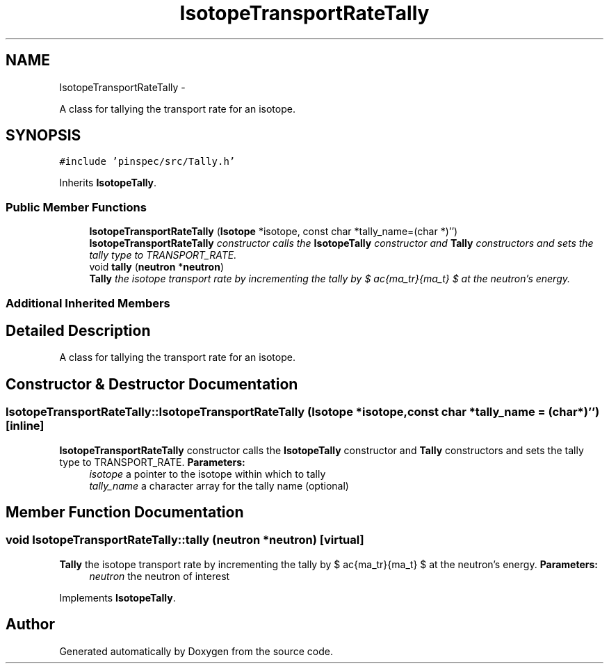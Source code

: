 .TH "IsotopeTransportRateTally" 3 "Thu Apr 11 2013" "Version v0.1" "Doxygen" \" -*- nroff -*-
.ad l
.nh
.SH NAME
IsotopeTransportRateTally \- 
.PP
A class for tallying the transport rate for an isotope\&.  

.SH SYNOPSIS
.br
.PP
.PP
\fC#include 'pinspec/src/Tally\&.h'\fP
.PP
Inherits \fBIsotopeTally\fP\&.
.SS "Public Member Functions"

.in +1c
.ti -1c
.RI "\fBIsotopeTransportRateTally\fP (\fBIsotope\fP *isotope, const char *tally_name=(char *)'')"
.br
.RI "\fI\fBIsotopeTransportRateTally\fP constructor calls the \fBIsotopeTally\fP constructor and \fBTally\fP constructors and sets the tally type to TRANSPORT_RATE\&. \fP"
.ti -1c
.RI "void \fBtally\fP (\fBneutron\fP *\fBneutron\fP)"
.br
.RI "\fI\fBTally\fP the isotope transport rate by incrementing the tally by $ \frac{\sigma_tr}{\Sigma_t} $ at the neutron's energy\&. \fP"
.in -1c
.SS "Additional Inherited Members"
.SH "Detailed Description"
.PP 
A class for tallying the transport rate for an isotope\&. 
.SH "Constructor & Destructor Documentation"
.PP 
.SS "IsotopeTransportRateTally::IsotopeTransportRateTally (\fBIsotope\fP *isotope, const char *tally_name = \fC(char*)''\fP)\fC [inline]\fP"

.PP
\fBIsotopeTransportRateTally\fP constructor calls the \fBIsotopeTally\fP constructor and \fBTally\fP constructors and sets the tally type to TRANSPORT_RATE\&. \fBParameters:\fP
.RS 4
\fIisotope\fP a pointer to the isotope within which to tally 
.br
\fItally_name\fP a character array for the tally name (optional) 
.RE
.PP

.SH "Member Function Documentation"
.PP 
.SS "void IsotopeTransportRateTally::tally (\fBneutron\fP *neutron)\fC [virtual]\fP"

.PP
\fBTally\fP the isotope transport rate by incrementing the tally by $ \frac{\sigma_tr}{\Sigma_t} $ at the neutron's energy\&. \fBParameters:\fP
.RS 4
\fIneutron\fP the neutron of interest 
.RE
.PP

.PP
Implements \fBIsotopeTally\fP\&.

.SH "Author"
.PP 
Generated automatically by Doxygen from the source code\&.
